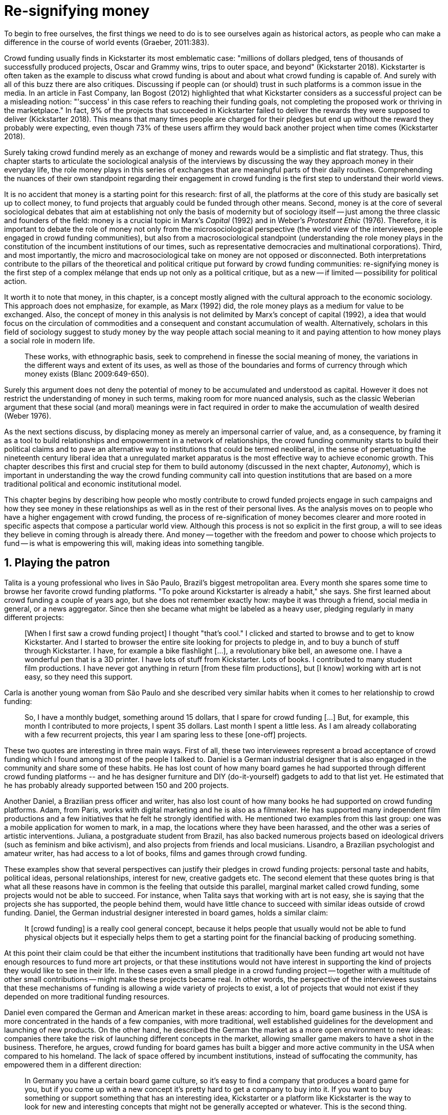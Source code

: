 [#4-re-signifying-money]
= Re-signifying money
:numbered:
:sectanchors:
:icons: font
:stylesheet: ../contrib/print.css

[.lead]
To begin to free ourselves, the first things we need to do is to see ourselves again as historical actors, as people who can make a difference in the course of world events (Graeber, 2011:383).

Crowd funding usually finds in Kickstarter its most emblematic case: "millions of dollars pledged, tens of thousands of successfully produced projects, Oscar and Grammy wins, trips to outer space, and beyond" (Kickstarter 2018). Kickstarter is often taken as the example to discuss what crowd funding is about and about what crowd funding is capable of. And surely with all of this buzz there are also critiques. Discussing if people can (or should) trust in such platforms is a common issue in the media. In an article in Fast Company, Ian Bogost (2012) highlighted that what Kickstarter considers as a successful project can be a misleading notion: "'success' in this case refers to reaching their funding goals, not completing the proposed work or thriving in the marketplace." In fact, 9% of the projects that succeeded in Kickstarter failed to deliver the rewards they were supposed to deliver (Kickstarter 2018). This means that many times people are charged for their pledges but end up without the reward they probably were expecting, even though 73% of these users affirm they would back another project when time comes (Kickstarter 2018).

Surely taking crowd fundind merely as an exchange of money and rewards would be a simplistic and flat strategy. Thus, this chapter starts to articulate the sociological analysis of the interviews by discussing the way they approach money in their everyday life, the role money plays in this series of exchanges that are meaningful parts of their daily routines. Comprehending the nuances of their own standpoint regarding their engagement in crowd funding is the first step to understand their world views.

It is no accident that money is a starting point for this research: first of all, the platforms at the core of this study are basically set up to collect money, to fund projects that arguably could be funded through other means. Second, money is at the core of several sociological debates that aim at establishing not only the basis of modernity but of sociology itself -- just among the three classic and founders of the field: money is a crucial topic in Marx's _Capital_ (1992) and in Weber's _Protestant Ethic_ (1976). Therefore, it is important to debate the role of money not only from the microsociological perspective (the world view of the interviewees, people engaged in crowd funding communities), but also from a macrosociological standpoint (understanding the role money plays in the constitution of the incumbent institutions of our times, such as representative democracies and multinational corporations). Third, and most importantly, the micro and macrosociological take on money are not opposed or disconnected. Both interpretations contribute to the pillars of the theoretical and political critique put forward by crowd funding communities: re-signifying money is the first step of a complex mélange that ends up not only as a political critique, but as a new -- if limited -- possibility for political action.

It worth it to note that money, in this chapter, is a concept mostly aligned with the cultural approach to the economic sociology. This approach does not emphasize, for example, as Marx (1992) did, the role money plays as a medium for value to be exchanged. Also, the concept of money in this analysis is not delimited by Marx's concept of capital (1992), a idea that would focus on the circulation of commodities and a consequent and constant accumulation of wealth. Alternatively, scholars in this field of sociology suggest to study money by the way people attach social meaning to it and paying attention to how money plays a social role in modern life.

[quote]
These works, with ethnographic basis, seek to comprehend in finesse the social meaning of money, the variations in the different ways and extent of its uses, as well as those of the boundaries and forms of currency through which money exists (Blanc 2009:649-650).

Surely this argument does not deny the potential of money to be accumulated and understood as capital. However it does not restrict the understanding of money in such terms, making room for more nuanced analysis, such as the classic Weberian argument that these social (and moral) meanings were in fact required in order to make the accumulation of wealth desired (Weber 1976).

As the next sections discuss, by displacing money as merely an impersonal carrier of value, and, as a consequence, by framing it as a tool to build relationships and empowerment in a network of relationships, the crowd funding community starts to build their political claims and to pave an alternative way to institutions that could be termed neoliberal, in the sense of perpetuating the nineteenth century liberal idea that a unregulated market apparatus is the most effective way to achieve economic growth. This chapter describes this first and crucial step for them to build autonomy (discussed in the next chapter, _Autonomy_), which is important in understanding the way the crowd funding community call into question institutions that are based on a more traditional political and economic institutional model.

This chapter begins by describing how people who mostly contribute to crowd funded projects engage in such campaigns and how they see money in these relationships as well as in the rest of their personal lives. As the analysis moves on to people who have a higher engagement with crowd funding, the process of re-signification of money becomes clearer and more rooted in specific aspects that compose a particular world view. Although this process is not so explicit in the first group, a will to see ideas they believe in coming through is already there. And money -- together with the freedom and power to choose which projects to fund -- is what is empowering this will, making ideas into something tangible.

== Playing the patron

Talita is a young professional who lives in São Paulo, Brazil's biggest metropolitan area. Every month she spares some time to browse her favorite crowd funding platforms. "To poke around Kickstarter is already a habit," she says. She first learned about crowd funding a couple of years ago, but she does not remember exactly how: maybe it was through a friend, social media in general, or a news aggregator. Since then she became what might be labeled as a heavy user, pledging regularly in many different projects:

[quote]
[When I first saw a crowd funding project] I thought "that's cool." I clicked and started to browse and to get to know Kickstarter. And I started to browser the entire site looking for projects to pledge in, and to buy a bunch of stuff through Kickstarter. I have, for example a bike flashlight [...], a revolutionary bike bell, an awesome one. I have a wonderful pen that is a 3D printer. I have lots of stuff from Kickstarter. Lots of books. I contributed to many student film productions. I have never got anything in return [from these film productions], but [I know] working with art is not easy, so they need this support.

Carla is another young woman from São Paulo and she described very similar habits when it comes to her relationship to crowd funding:

[quote]
So, I have a monthly budget, something around 15 dollars, that I spare for crowd funding […] But, for example, this month I contributed to more projects, I spent 35 dollars. Last month I spent a little less. As I am already collaborating with a few recurrent projects, this year I am sparing less to these [one-off] projects.

These two quotes are interesting in three main ways. First of all, these two interviewees represent a broad acceptance of crowd funding which I found among most of the people I talked to. Daniel is a German industrial designer that is also engaged in the community and share some of these habits. He has lost count of how many board games he had supported through different crowd funding platforms -- and he has designer furniture and DIY (do-it-yourself) gadgets to add to that list yet. He estimated that he has probably already supported between 150 and 200 projects.

Another Daniel, a Brazilian press officer and writer, has also lost count of how many books he had supported on crowd funding platforms. Adam, from Paris, works with digital marketing and he is also as a filmmaker. He has supported many independent film productions and a few initiatives that he felt he strongly identified with. He mentioned two examples from this last group: one was a mobile application for women to mark, in a map, the locations where they have been harassed, and the other was a series of artistic interventions. Juliana, a postgraduate student from Brazil, has also backed numerous projects based on ideological drivers (such as feminism and bike activism), and also projects from friends and local musicians. Lisandro, a Brazilian psychologist and amateur writer, has had access to a lot of books, films and games through crowd funding.

These examples show that several perspectives can justify their pledges in crowd funding projects: personal taste and habits, political ideas, personal relationships, interest for new, creative gadgets etc. The second element that these quotes bring is that what all these reasons have in common is the feeling that outside this parallel, marginal market called crowd funding, some projects would not be able to succeed. For instance, when Talita says that working with art is not easy, she is saying that the projects she has supported, the people behind them, would have little chance to succeed with similar ideas outside of crowd funding. Daniel, the German industrial designer interested in board games, holds a similar claim:

[quote]
It [crowd funding] is a really cool general concept, because it helps people that usually would not be able to fund physical objects but it especially helps them to get a starting point for the financial backing of producing something.

At this point their claim could be that either the incumbent institutions that traditionally have been funding art would not have enough resources to fund more art projects, or that these institutions would not have interest in supporting the kind of projects they would like to see in their life. In these cases even a small pledge in a crowd funding project -- together with a multitude of other small contributions -- might make these projects became real. In other words, the perspective of the interviewees sustains that these mechanisms of funding is allowing a wide variety of projects to exist, a lot of projects that would not exist if they depended on more traditional funding resources.

Daniel even compared the German and American market in these areas: according to him, board game business in the USA is more concentrated in the hands of a few companies, with more traditional, well established guidelines for the development and launching of new products. On the other hand, he described the German the market as a more open environment to new ideas: companies there take the risk of launching different concepts in the market, allowing smaller game makers to have a shot in the business. Therefore, he argues, crowd funding for board games has built a bigger and more active community in the USA when compared to his homeland. The lack of space offered by incumbent institutions, instead of suffocating the community, has empowered them in a different direction:

[quote]
In Germany you have a certain board game culture, so it's easy to find a company that produces a board game for you, but if you come up with a new concept it's pretty hard to get a company to buy into it. If you want to buy something or support something that has an interesting idea, Kickstarter or a platform like Kickstarter is the way to look for new and interesting concepts that might not be generally accepted or whatever. This is the second thing.

And he added, after comparing the situation in Germany to what he knows about other markets from the games community:

[quote]
There is not that big a need for the gaming community to go via crowd funding [in Germany], because they have the established [market] already being willing to fund them. It's not that necessary. There still is a community and there are a lot of, as I said, online communities, virtual things, but also meetups and things where you can present and talk about your games, and you have a lot of games conferences here, big ones. That's not really a problem. I just think that Kickstarter, or Indiegogo, or these kinds of things really help people when there's not yet an established way of publishing your work or distributing your work when it comes to design projects, when it comes to engineering projects, because the upfront investment is usually too much for a single person to leverage or to be able to handle, and many companies are a little reluctant to get into that. For games especially I think it's not that important in Germany as it is in other countries, but for other things like, as I said, design projects and stuff like that, it's still a very valid way of getting your new idea off the ground.footnote:[To be clear, Daniel does not seem to dislike the American or the German community. He is active in both, participating in online and in-person board game groups. In this part of the interview he was just describing that he sees a difference in the way the communities are organizing themselves and responding to externalities. He seemed enthusiastic about the way Americans could find a way outside the established market, but, at the same time, satisfied to see that Germans have the possibility to launch their own games through the local companies.]

The reflections held by Daniel illustrate a two-fold argument that will be explored in next chapter, _Autonomy_: on the one hand a calling into question the efficiency of the decision making processes inside incumbent institutions, and on the other hand, how money is used in this point to bypass problems of these incumbent institutions. At this point it is important to highlight how money is used in the bypassing step. Based on my informants, when they perceive that well established companies are not empowering "everybody," ordinary people can choose to support any project, idea, person they would like to support via crowd funding. If companies and government are not interested in ideas that ordinary people find interesting, these ideas can be funded through crowd funding. If minorities cannot find a voice, whether it is in the public space or in the supermarket, crowd funding can be their amplifiers. To be clear, politically speaking, this last example is achieved through more explicitly political projects, such as the ones mentioned by Adam. Juliana also takes up this discourse:

[quote]
I think that these kind of projects […] enables a lot of debates that are hindered in our everyday life, especially when it comes to respect and empowerment. I have supported many activist projects. […] In São Paulo, sometimes, it looks like that being an activist is considered a kind of crime by a lot of people. Take cycling, for example, or even veganism. I am a vegetarian and I am in touch with people from this area. I ask myself how to fund raise in these scenarios, when for the mostly reactionary population it [our cause] sounds like an insult. Thus, this thing of promoting and putting forward activist actions is an important driver for me -- I have helped several projects in these areas.

Commercially speaking, similar possibilities are made tangible via crowd funding. Beyond Daniel's example regarding the American and German board game market there are other relevant issues: some products, maybe those believed not to have a relevant market, are basically ignored by incumbent corporations. That is why Talita loves some bike gadgets she has found through crowd funding, for example: none of the established bike equipment brands have succeeded in meeting her needs, but some maker did. The same is valid for the DIY projects Daniel has backed, or even in the case of art funded via these platforms. The interviewees strongly believe that ideas left aside by a risk-averse business logic can become successful in crowd funding. Daniel, the one involved in the board game communities, even considers that while big corporations invest a lot in research nowadays (trying to foresee the probable success or failure of products during the research and development stage), crowd funding itself is a kind of market research; ideas are thrown there and the response is clear: some succeed and some fail. Furthermore, he argued, crowd funding can be a cheap alternative to market research, accessible for ordinary people or even small companies without resources for this kind of investment.

Wei is a Chinese postgraduate student who has acquired an electronic gadget, a solar powered wireless headphone, through crowd funding. In a similar vein as Daniel, he is a little disappointed with these platforms. He understands the basic idea behind them, and he was assertive in supporting innovative projects through crowd funding -- it is a promising mechanism to allow new ideas to emerge as products, he claimed. But he calls into question the role expected from some companies that are using this system merely as a cheap alternative to market research. He explicitly mentioned that some projects on Kickstarter are basically used to call attention to the project. For him most platforms are slowly changing into a window shop for investors (and not as a means to make projects viable outside the corporation and traditional politics mentality). Similar critiques are also held from time to time by the media, for example in this _The Atlantic_ article:

[quote]
GasWatch is a real company […] with a history of manufacturing and distributing products in the propane tank metrics space. They seem less likely to flake, but it does make you wonder why they'd trouble themselves to run a crowd funding campaign in the first place, and for as little as $25,000. In short, because crowd funding is a kind of marketing more than a kind of investing or pre-ordering. A place to dream about a future rather than to live in it (Bogost 2015).

To summarize, the first point in this section highlighted the bold acceptance crowd funding platforms had among a certain group. The second point suggested that the fact that crowd funding builds possibilities outside of the realm of traditional politics and the market is important to understand this acceptance. Following this stream, the third and last point in this section sustains that the interviewees do not see themselves as merely employing their own money to buy things that are not available in the supermarket and shopping malls. They do not see themselves as merely donating for certain political causes either. Money is used as a political tool to empower initiatives marginalized by incumbent institutions, enabling a voice to the person deciding where to put her or his money, a choice in a world perceived as limited by options offered by well-established political groups and corporations.

For instance, Daniel mentioned the Karma Chakhs project in Germany. The urban and casual fashion wear had already set the stage for the success of Converse footwear, but later the media and some activist groups started to accuse the company of employing highly unacceptable means in the production of the shoes. After a major merging in the corporate sphere, the production chain became the target of reports denouncing the use of child labor, non-sustainable raw materials, and high degrees of exploitation. Instead of abandoning the aesthetic of specific shoes (by then already a trade mark), a group started a fair-trade alternative, via crowd funding. As the project campaign reads:

[quote]
A hundred years ago, US Basketballer Chuck Tailor designed those lovely sneakers for Converse and the All Stars-Team. Those so-called Chucks turned into an epitome for timelessness, simplicity and rebellion. The problem about them: Ever since Nike bought the brand Converse nine years ago, they are being produced under unfair conditions in China, India and Malaysia. The poor seamstresses are being yelled at and badly paid. Whoever buys todays Chucks, buys bad karma. I don't want Nike to decide how those shoes are being produced. Chucks belong to their fans and that is why I want to produce my own: Fair trade, with good karma (Le-Mentzel, 2012).

The project asked for more than 20 thousand dollars and raised more than 150% of this target. A year later they were back for a second round using the same crowd funding platform; this time they were asking for roughly 40 thousand dollars, raising more than 200% of this target as stated in the second project campaign page (Hoffmann & Feddersen 2013). According to Daniel, this is not only a matter of offering an alternative in a market where the rules are set by big corporations. For him this is a social expression worthy of attention, it is a concrete sign that young Germans want to have a voice over the decision-making, a signal that if they care about what happens in the middle of the supply chain, they will find a way to put that idea forward. Yet Daniel added that if the same generation can have this degree of influence over (or, at least, this power to call into question) big corporations, they will also find alternatives to organize work and production. Namely, Daniel considered that several initiatives backed via crowd funding highlight and empower a new way of making business, a way that values projects made in someone's spare time, projects driven by dreams, by passion.

Maybe Daniel's take on that topic might sound utopian, but it is undeniable that the way people are actually engaging in crowd funding and also the way these people see themselves, highly corroborates Daniel's statement. As Lisandro argues "somehow you are playing the patron, you are allowing things to happen, things that nobody knew, nobody wanted, or nobody imagined would happen." His choice for this specific term, patron, is meaningful. First of all, the patronage system historically has been present in aristocratic societies, such as feudal Europe or Japan, in which the wealthier could commission artists in a very subjective, strategic and personal way; it was the kings, emperors, nobles and popes who used to support art for centuries. They were in an important position that allowed them not only to rule kingdoms and religions, but to decide what kind of art and artists would survive. And that is exactly the sense Lisandro is recalling when he describes crowd funding nowadays: supporting a project is not a gesture bounded to the freedom to consume, or to the freedom to support a political idea. Supporting a crowd funded project is to exercise the power to decide which ideas will become real world projects, which artists, makers or business person will succeed -- just as patrons.

This is not to imply that crowd funding power is as big as the power of corporations or political parties. In spite of this power struggle, this view consolidates crowd funding as a marginal and alternative power. In Carla's words, "we create, [we] hack this crazy system we live in; the more [crowd funding] initiatives the better." And, as wealth was important for the patronage system, money (even relative smaller sums of money) is important in crowd funding. Yet even if people engaged in crowd funding are usually well-off, this importance transcends the view of money as a richness to be accumulated: at least sociologically money is relevant as a tool to foster a marginal and alternative decision-making process, a movement in clear dissonance with the way incumbent institutions have been exercising their powers.

Patreon is the pioneer in the recurring crowd funding platforms. Their "about" page has a single line text: "we want to help every creator in the world achieve sustainable income." Going beyond the platform name, this statement indicates that they see themselves as a tool to gather a bunch of small contributors to build a body that would act as a patron. Below this line there is a list with the title "meet our team" introducing the visitor to a dozen people. They are presented through a profile picture, a job title and a one-line description. One of the members of this gallery is Muppet, a "fugly" and shaggy-haired brown dog. His job title is "director of growth" (Patreon 2016). Surely this could be seen merely as a startup joke, but the choice for the pet's job title also points to the proper role money should play in this community -- or, to be more precise, about the role money should not play: money is not about growth, accumulation or a first priority measure for success. In fact, Sam, an expert I interviewed, discussed precisely this critique:

[quote]
That [this disavowal of growth] is new in the last 15 years. It just takes more for you to even be able to live this decent life in modern society. That cuts into profits because you have to pay your workers more and you have to pay for the resources you use or inclusion or whatever. Whatever was internalized into the market. That's a contradiction because capitalism requires endless growth, but then as the market expands to include more things, that free nature, the cheap labor and the cheap resources and why not, the cheap food, the cheap energy, then, as those things become more expensive, it squeezes profits.

Sam also reinforced the role digital platforms, together with the discourse of a sharing economy at play in this contradiction of growth in capitalism:

[quote]
The idea is that we share more to consume less overall I suppose. I got interested in it that way, but had a problem with super corporate version of the sharing economy. Really what gets written about is the sharing economy by your mainstream journalism and what not, is such a conglomeration of different things, some of which really represent real sharing and some of which don't. I guess I wanted to write about this concept of the real sharing economy where you're not just providing access instead of ownership. Access to corporate-owned consumer goods that you share, but where actually the benefits of a project are shared evenly and the decision making power is shared as well.

In this scenario money is a means to make decisions about a great variety of projects, to have a voice and to back projects that probably would not be funded otherwise. Money grants social voice and freedom of choice not because of one's disproportional wealth (as it was within the patronage system), but because crowd funding allows a bigger part of society to have this voice and this choice. In other words, if this used to be restricted to an aristocracy (whether it is within traditional patronage, or, as in the contemporary model, corporations and political parties), crowd funding is making it accessible to a bigger portion of society: the technological part of the mechanism does the magic of gathering a multitude of small contributions and, together, they are powerful enough to back a multitude of projects. Surely this claim does not state that this is a possibility fully accessible to everyone. The interviewees' backgrounds suggest that being well-off is a kind of requirement in most situations, that is to say, one has to have her or his own needs covered to be able to spare some money for crowd funding platforms. Furthermore, one cannot ignore that another type of "capital" is important in order to engage in crowd funding: a minimum level of digital literacy, including but not limited to access to the internet, trust in online systems, familiarity with social media etc. If crowd funding is a social and political milestone, it is still limited to a given social group. Even though for this strata, crowd funding is assumed to be more than an alternative market. It is seen as a space that better welcomes diversity, political minorities, a logic that diverges from the profit-driven business class and world views; a logic that arguably is dislocated in most areas of modern life.

This seems to be more than the emergence of new businesses that have not emerged yet. It can be described as a movement that calls into question the role of money as a rule to measure anything in people's everyday lives. In his recent anthropological analysis of money, Graeber argued:

[quote]
Any number of names have been coined to describe the new dispensation, from the "democratization of finance" to the "financialization of everyday life." Outside the United states, it came to be known as "neoliberalism." As an ideology, it meant that not just the market, but capitalism […] became the organizing principle of almost everything. We were all to think of ourselves as tiny corporations, organized around the same relationship of investor and executive: between the cold, calculating math of the banker, and the warrior who, indebted, has abandoned any sense of personal honor and turned himself into a kind of disgraced machine (2011:376-7).

The way these users of crowd funding are employing money seems to go beyond this financial logic. It does not deny that money is an important criterion in modern society. The fact that the power to play the patron through crowd funding depends on having spare money at the end of the month shows that money is still an important "organizing principle of almost everything," or, at least, an economic barrier to enter crowd funding -- what might be, as this thesis claims, an economic barrier to engage in political action. But at the same time the motivation to spend something that otherwise would have been saved shows a will to put some ideas and projects forward -- and this can be understood as a political action in the sense that it is more a public expression than an act of consuming or investing.footnote:[As we will see later, for Arendt (1998) this difference is crucial because it puts these choices out of the sphere of labor, and shifts it to the two other possibilities: work and/or action.] In other words, it is clear that money is important for crowd funding due to its universal value, but beyond that, it is also important to note that money is a means to make political claims against the concentration of decision power, a contradictory manner to raise the voice against the way our society is organized.

If it does not question capitalism itself, it is questioning the logic capitalism has been putting forward during the last decades: the neoliberal project Davies (2014:156) describes as the "disenchantment of politics by economics," that is to say, the expansion of economic rationality, valuation and authority as a sovereign logic within the state. Even taking into account apparently disinterested employments of funds, such as charity or social entrepreneurship, they can still fit in this neoliberal agenda (McGoey 2015). Both sides of this dichotomy in which it is only possible to think about money as charity or as financial capital hold the idea of money as something that does not build any kind of social tie, of money as a mere tool for impersonal exchange (as Smith and most economic scholars defend, according to Graeber 2011). And this false dichotomy is precisely what the crowd funding community seems to challenge by using money to create political claims. Following Graeber, it is possible to say that maybe crowd funding communities attempt to escape this dichotomy using money to represent another kind of social relationship: a relation of support that is not charity (the supporter usually expects something in return, that is to say, to see the project happen, or to get some perks), but is not a financial investment either (it does not fall into the trap of seeing money as a way to make more money). The following section goes further by looking at the ways through which people more engaged in crowd funding (project creators and platform founders and staff) extend this critique even further.

== Money ought to circulate

If the users of crowd funding platforms described above could be described as an industrial designer, a journalist, a psychologist or a press officer, for example, it would be impossible to easily classify some interviewees who have delved even deeper into these communities. Many of them see crowd funding as a way (among many others) to make a living. Many of them do not hold a traditional job, and arguably they cannot be described with a single job title (or even with a couple of job titles). In spite of that they participate in many different initiatives, demonstrating they can handle a diverse set of skills. They can profit, for example, from dancing and teaching tango, from composing and recording authorial songs, from coding software or from specialized consultancy in the sharing economy -- to refer to another interviewee named Daniel, who has founded two different crowd funding platforms in Brazil. With this variety of activities comes the lack of a traditional job title, and together with the lack of a job tile there is a question that is repeated over and over to them: how do you make a living?

Pedro is a Brazilian in his late twenties. He mixes entrepreneurial and tech skills, together with a deep interest in politics, to put forward a diverse set of projects: from local and free educational initiatives related to technology, to publishing illustrated books about politics for kids, including running a hackspace and many projects funded with government support, donations, his own savings and crowd funding as well. When I raised the question about how he makes a living, he seemed pretty tired of addressing this topic, and then he was very straightforward with me:

[quote]
Well, this is one of the first thing people ask, always, everywhere. And I think that for this person to raise this question, she or he either made the wrong question or has not understood a word I have said. […] People are like "ok, but how do you make a living?" I just told them about a lot of awesome stuff, awesome projects and the first doubt is where does the money come from? The money comes. I can tell you exactly where the money came from in every project I do. But that is not the answer people are looking for. They ask me how do I make money because they want to find a way for them to make money. Thus, I say I make money just like anybody else: working. I work, people pay me. They reward me for my services. […] And what do I do? Software development, consultancy, I have done publishing, video, events…

This quote is representative of a lifestyle that was found widely amongst these interviewees: I have heard several times, from different people that they prefer to count on several (ordinary) geese than to count on a (single) goose that lays golden eggs. Furthermore, Pedro's answer is strategic in the sense of calling attention to what really matter to him: the awesome projects, in his own words. By saying that there is nothing special in the way he makes a living, he is turning the spotlight back onto what he wants to emphasize. This faith in the projects and in this lifestyle is at the core of his assumption that there will always be money for interesting projects. The focus is on his actions, not on the money to sustain the actions themselves, neither on the way Pedro himself is making a living.

Emily is a British woman who was part of a team that launched a crowd funding platform in London in 2011. They were pioneers in the UK. Like Pedro, she also discussed this primary focus on projects, not on money, as a relevant topic when it comes to the motivation to get involved in crowd funding:

[quote]
I don't think there are many people who set out because they are like "I want to make millions of pounds." They kind of set out because they are like "I think this is a really interesting business model." It shifts things so that some of the most effective Kickstarter projects are the ones that effectively get user information, get to connect with users. You get to iterate and change your project much faster […] and you get advanced orders, so the risk is lower. It feels like a much more connected relationship that those projects typically have with the people who will be using [the outcome of that] project.

The first thing to highlight in this quote is that it does not negate the importance of money: "you get advanced orders, so the risk is lower." Even though money does not seem to play a protagonist role, the connection to the users seems way more relevant. Therefore, a business model that empowers this relationship between creators and users sounds more attractive than a more traditional market exchange. Yet Emily believes that even though people who are interested in making a lot of money, as fast as possible, exist in crowd funding communities, this is not what pushed her to get involved. Taking into account her own experience while setting up the platform in the UK, the team had two good, well-established references from the USA: Indiegogo and Kickstarter. She pondered about the position these platforms have assumed so far:

[quote]
We interviewed with Kickstarter, Indiegogo, a bunch of different platforms just saying "look, we are doing this over here in the UK." We were even open. If any of those platforms wanted to launch under similar principles in the UK, we would be really happy to point the audience that we had at them […] Kickstarter is financially driven. I think that is their main priority. I think it is something that is around, things like the environment […] It wasn't a good fit and they just had no desire to really be open. Indiegogo was more open. They have [shared] a lot of their data and learnings […] I think that Indiegogo was fantastic, they had a bunch of information talking about typical statistics.

It is clear in Emily's description that not every crowd funding community shares the same principles, especially when it comes to money: some might be more profit-driven, others more community-driven, others yet more charity-driven and so on. Hence it is relevant to understand how these heavy users and people dedicated to crowd funding users forge their take on money. A starting point for this debate might be their personal background. On the one hand, the kinds of choices and judgements many of my interviewees have been making seem to have been built throughout their life trajectory in spite of their family values. It was common to find people who, at a certain point of life changed their career path, changed city, job, professional activity and the way in which they make money. On the other hand, even if this movement configures a kind of rupture, they were able to weave a safety net in advance.

Anna moved from a different state to São Paulo for her high school, and a couple of years later her sister followed her. She was enrolled in one of the most traditional schools in São Paulo city, one that holds a great reputation when it comes to quality in education. She told me that "until the senior year it would be weird to even entertain the idea of not going to a not so traditional university" -- referring to the ambitions her family had for her. Fast forward a couple of years and she was graduating from one of the best law schools in the country. Next, she worked in great law firms before she quit to start a crowd funding platform focused on learning. Her sister followed a similar path, including a Master's degree in the UK, to later join Anna as the co-founder at Cinese, their platform. Their life story so far illustrates the kind of rupture explored in this section.

Arguably most of my interviewees have a great educational and professional background. Many went to the best schools in their countries and abroad. Rodrigo, for example, born in Wales, is a CPO at an American crowd funding platform. He holds a BA from the University of Oxford, a MS from MIT (Massachusetts Institute of Technology), and recently he started a PhD at Stanford University. Among the Brazilians, many hold graduate or postgraduate degrees from traditional schools in journalism (Cásper Líbero Foundation); law (Pontifical Catholic University of São Paulo); business (Getúlio Vargas Foundation) and communication (School of Higher Education in Advertising and Marketing), for example. As in the example of Anna and her sister, instead of sticking to a more traditional career path -- something like applying for an internship in a multinational company, finding a job just after graduating, and celebrating a promotion to a management position before they are 30 years old -- they change. Despite their outstanding professional profiles, and despite their family values that have been supporting them through their formal education, they decided to pursue different trajectories.

Surely this cannot be generalized. Among the interviewees, I have met some people that, in spite of coming from families that would support their formal education, have dropped out from college or have never started one. Still they were very successful in their professional life so far.

Felipe, who funded his Master's degree in the UK through a crowd funded project, discussed this rupture, taking into account his own family values, but at the same time justifying why he was able to do something different from that traditional career path:

[quote]
We have been told about the best professions, we have been raised with this idea. A good profession is one with a good salary, because at the end of the day that is how we make a living, isn't it? Our parent's generation went through very difficult times, the country's economy wasn't in good health. Thus, it was a kind of _everyone for themselves_; and that is embedded with them, one has to get a job in order to provide some financial stability to one's family. Now I think we are in a different time, a time in which we can be more flexible.

Hence it is important to consider that when it comes to these interviewees, that is to say, to the ones more engaged in crowd funding, what matters is not only to understand their choice for crowd funding, but a more overarching set of values that pushed them to follow a non-traditional career path. In other words, even if they value money, they do not seem to value the more traditional way which is, arguably, a way which focuses on a sort of financial stability. For instance, if Pedro held that he makes money just like anybody else (by being paid for employing his skills) one might suggest that there is no difference between the exchange going on there and the one in the more traditional labor market: someone performs a service and is rewarded for it. However, for most of my interviewees there are subtle differences, not in the exchange, but in its meaning.

Pedro particularly does not seem to like describing things this way -- after all he clearly stated that he makes money just like anybody else. Yet his view on money varies depending on the context. At a certain point of the interview, when the topic was making a living, he sustained that "while one has money, money is not a problem; money only becomes a problem when one is short on money." His strategy was the same as described before: stop thinking about money and run your project, embrace the hands-on mode and if the project is interesting enough, the money will come. However, when discussing how he handled money in his own projects, he made a slightly different statement:

[quote]
I think this hands-on imperative is always there. And money is not a problem, there is money, we can find how to sort that out. But having money doesn't mean a better situation. Usually when we make some money this becomes a problem: "wow, now we have money, let's do it!" […] I don't want people focusing on the money. I want people to get involved because they decide to put their energy on it. When people run out of energy, if there is nobody else out there to get things done, the project can be called off, it's not essential to human existence anymore.

There is still a will to reduce the importance of money, and, by doing so, reinforcing the prominent role attributed to motivation, to personal values and interests. But this time even having money can be a problem. His issue reflects the classical Simmelian dark side of money: money dehumanizes social action, bringing corruption to the table (Simmel 1978) -- Pedro has to know people who work with him are doing that due to shared ideals, not because they see an opportunity to make some extra cash. This derision of money, together with the belief that there will always be money, might erroneously suggest that Pedro is rich, which is not true. He is not claiming that there is an abundance of money whenever he needs it. However, he believes that if his skills and ideas are relevant to others, there will be money -- and this is what really matters for him. In fact, he makes money from public or private open calls and biddings, traditional contracts with the public sector, contracts with NGOs, informal economy and barter, among many other possible sources (crowd funding included). Therefore, money is an important part of the projects and of lifestyle; the challenge here is to re-signify it not as a wealthy to be desired and accumulated, but merely as a fuel needed to put ideas forward (as well as to survive, pay the bills and so on).

When I interviewed Anna, she was in the middle of a reflection regarding this same issue. She and the other Cinese founders have been running the platform for a couple of years but at that time the great question was how to keep it financially sustainable; and from this debate the meaning they attach to money emerged in bold terms:

[quote]
We are in a kind of desperate phase. We think Cinese is already successful, it works. It's a great network, we have a lot of work to do, we generated a lot of things, but this is not bringing money in. So, we got that there's something wrong going on. We are doing something wrong. And in this phase, we are trying to find out what is wrong; how could we change this percentage based remuneration, something that is super rooted in the idea of scarcity. It makes it more expensive for those who use the platform, so it's not what we want.

In their platform users post any kind of meeting focused on sharing knowledge, skills and techniques; in sum, any kind of educational experience. People pay to register to some of these activities and then the platform keeps a small percentage of these values if the activity is confirmed (that is to say, in case it reaches the minimum number of participants; otherwise all the money returns to the users). Later, when I was talking to Giovana, a staff member at a crowd funding platform, she added: "being financially sustainable is not the only thing we want anymore, it is also a matter of people saying 'there is a value in what you do.'" On the one hand, these two statements by Anna and Giovana might be challenging Pedro's belief that there will always be money for interesting projects. On the other hand, they are basically claiming the money because they do believe in their own initiatives: their judgements consider that the platform is going well, and even if they depend on their savings to cover all of their living costs, they avoid pushing the percentage model further (which, at the end of the day would grant them more money) because it is not coherent with their principles.

Underlying their reluctance regarding the current business model there is also a critique of decisions based on the idea of scarcity. They need more money to keep the project online, but they are very judicious when it comes to the means to achieve that -- that is to say, different means would represent different ways to see money:

[quote]
When we had not perceived yet that we were not a startup, nothing not even close to that, we used to receive some proposals from venture capital. But then we understood that we did not want a traditional path, a traditional company. We were inside a different group, trying to reinvent what a company is about. A way in which the end is not about profit, not even close to that. What is this model? We do not know yet, we are still building it. But we think that if we take that [venture capital] route we will end up in the traditional model of income, and that is not what we want. We are not willing to give in on that point.

For Anna and the other Cinese co-founders, the core principles of the project should be enough to determine if the platform is successful. Yet in technical terms they believe that having more activities online does not represent a proportional increase in their costs to keep the platform running, so the percentage model adopted becomes problematic: while the actual percentage is not covering the bills, raising it would mean jeopardizing the main objective of the platform -- it would make it more expensive to organize learning activities through their platform. They were still trying to find a way out when I interviewed her.

In these settings it is worth stating that savings are an important (and probably a restrictive) part of their lifestyle.footnote:[Counting on savings among young people was much more common in Brazil than in the US or the UK. A hypothesis (not explored here, but popular in the media; see Pramuk 2015 for example) is that the expensive tuition fees in the US and UK could limit the possibility of young people taking risks: as soon as they graduate, they have to start working to pay their education loans. In Brazil most of the top universities are public and free, and even the private ones have mostly affordable tuition fees and funding options that alleviate the restrictive aspects of it.] Many of them had the chance to prepare themselves financially before assuming certain kinds of risk. As most of my interviewees have a great educational and professional background, they also have opportunities to join high ranked corporations, jobs, and projects -- that is to say, despite eventual savings, their own profiles and their own assets represent their own safety net.

In that sense, savings and highly competitive profiles in the job market mean that they are not (too) afraid of failing. It does not mean that they are 100% confident in their capabilities, but they are confident that if everything goes wrong, they can easily find a job, freelance or get back to their old careers and so on. Evidently none of them want that; in fact, just a few of them entertained this possibility in the interview as something really tangible or conceivable. But it is difficult to deny that they have a great combination of outstanding CVs, uncommon life experiences, a rare mix of skills, and the valuable entrepreneurship reputation that can help them to be offered a post relatively quickly in the market. Furthermore, usually due to their successful professional background prior to crowd funding, they have savings. All in all, they have a solid set of assets that could grant them a quick way out at any time -- even if that possibility sounds like a nightmare to their aspirations.

This arguably solid safety net has influence over the way they embrace the possibility of making a living out of crowd funding, whether it is as a project creator or by getting involved in the platforms themselves. They consider that it is a utopia to actually live without money, so they have to make money somehow. However, they value the subjective meanings of money, as well the subjective means inherent to the different ways they could make money for themselves. From this standpoint, and backed by their own safety net, making money is put in the background but not really dismissed. Maria is a Romanian woman who, as Felipe did, partially covered her Master's degree in the UK through a crowd funding project. She is a journalist and photographer, mostly freelancing since she graduated. She described her relationship with money:

[quote]
I had a lot of thoughts around money and pricing lately, about asking for money and how do you price yourself. You know how much is an hour of your life worth, but also it is skills sharing, you know? How much is an hour of my life equal to someone else's who is giving me another service? How am I going to make a living as a freelance if I feel bad for asking for money? And I always looked at money as this kind of bad thing that I don't really want to deal with. I never wanted to be rich or have three cars and four holiday houses or anything like that. So, I haven't placed value on money in my life and I realize that it is partly because of my attitude towards money. And I really think I'm really bored with it [money], I'm over the attitude of feeling guilty for pricing and feeling like I'm somehow using people. If I would ask for [money] I would end up just working for free because I didn't want to price myself. Now I see it exactly like this: I wouldn't use out of personal preference but because it's still a very heavy way of exchanging and relating. I will then use it as a resource that comes and goes. It's not something that I want to hoard, but it's something that can enable me to put in practice things that are meaningful to me; and I think that is a positive, yeah, yeah. So, I'm working hard at reminding myself of that as well.

If money is not something to be accumulated, not something to be taken as a rule to measure a person's wealth or value, Maria's quote configures it as something that should flow. A highly competitive take on money, as it was a scarce asset, would compromise these interviewees' endeavors: they would never be sure if people are engaging with their projects due to ideals or due to economic interests, they would feel sabotaged in their attempt to disrupt the traditional career path, and most importantly they would doubt the effectiveness of their own projects. Cinese is out there to create and nurture a network focused on learning, not to make their founders billionaires, Anna argued. However, it is another Felipe, from Brazil, that better illustrates this point. He is one of the founders of Softa, the software house in which Catarse was created. This initiative was the first crowd funding platform of the country and the first crowd funding platform in the world to be made open-source. Catarse is still the biggest crowd funding platform in Brazil. Felipe highlights the role Catarse has been playing:

[quote]
Catarse is not a billion-dollar company. It does not generate billions. But for sure it helped to change the national scenario. To be clear, Catarse helped to change the whole creativity scenario in Brazil. Music, drama, comic books, documentaries, you name it. When you have a direct connection with your fan base, even if someone with money stops investing in you, you still can raise hundred thousand dollars easily if people treasure what you have done.

At this point of the interview I was intentionally comparing Catarse to the multibillion dollar Kickstarter. Felipe felt very comfortable with the money and experience Catarse granted him (he is not directly involved in the platform anymore). I could notice that becoming a billionaire or not seemed far away from his aspirations. It would not make sense to label him as a radical trying to dismiss money at all -- on the contrary: he reinforced how people involved in Softa were able to profit from Catarse and from other successful projects. Eventually Softa became another company that adopted the motto "power to the crowd," meaning that they started to run only projects that they believed to subscribe to this ideal. But when Felipe was pondering on the life paths of founders who have left the company he did it not mentioning money; instead he referred to personal aspirations and values:

[quote]
Those people mastered the technical side of Catarse. They left Brazil following a brilliant insight, "dude, I want my family to be safe." And then with jobs abroad paying tons of dollars it got easy to read and show the history of civilization to your 10 years old son, and to travel with him around the old continent while discussing the history behind each place with him. Isn't it? Those are things that even with a 20 thousand dollar, or 25 thousand dollars wages in Brazil no one can do that. It's difficult. So, there are a lot of questions to take into account.footnote:[Those wages are considered high in most Brazilian cities according to Felipe. In the country the minimum wage is less than 3 thousand dollars per year.]

Hence the idea is that money is an important means to put ideas forward, to support projects they believe in, to sustain communities and creations and also to enable them to adopt a lifestyle that diverges from the corporative career path these people would have been believed to follow. Any of these possibilities corroborate money's inherent value as well as the possibility to exchange it worldwide. At the same time, however, none of these possibilities seems to lead to a moral that prizes the accumulation of money. In sociology many have argued that money is not a thing by itself (Dodd 2014) and that money ultimately represents social relations of debt, marking a never ending, back and forth series of _I own you_ in close communities of trust (Graeber 2011). Crowd funding seems to embrace this social understanding of money, but in a pragmatic way that does not dismiss the utilitarian employment of money -- and that is what they need in order to make projects tangible, in order to do a history study trip with one's own children, in order to sustain the rupture discussed in this section. Or, to put it in other words, even if money is a kind of entity detached from any moral assumption, its accumulation is not necessarily valued.

Later on, still comparing the revenues and objectives of Catarse and Kickstarter, Felipe added that the American start up opted for a tech shop approach, building a strong network supporting the tech and makers scene. He also added that being in the USA is also a competitive advantage -- it is the first option for global creators, gathering not only pledges from Americans but from people based all around the world. And Kickstarter became quite successful considering these objectives, he added. One of the founders of Catarse also mentioned that Catarse embraced a community building strategy, an option to be closer to project creators:

[quote]
Nowadays our success rate is 56%. For example, this is better than Kickstarter's rate. We are more and more working closer to the projects and thinking that every project has to have conditions to reach their target […] When a project is successful, the creator wins and, also, we win.

According to him and to Felipe, being or not being a billionaire does not work as a measure to Catarse's success -- just as Anna and the other Cinese co-founders asserted. At the end of the day what really matters is that Catarse "changed the whole creativity scenario in Brazil" -- and, for that, they needed money to be circulating through their platform. Catarse's open source culture pushed them to open their balance to the public. In the year of 2013 almost 1.5 million dollars were made in pledges in successful projects in the platform. From that total 87% went direct to project creators, 4% was used to pay the payment gateway and almost 2% to taxes. Only 7% of the money is used to keep the platform online, to pay for infrastructure, and for staff. In opposition to Anna, Catarse believes that giving their dimension, the percentage scheme is working for them. They can operate at a low percentage rate, they feel they are empowering project creators, and they strongly believe their business model is promoting change in the Brazilian cultural scene. This quantitative account that I have referenced here is only employed by them to support the idea that they are mostly a platform that facilitates the circulation of money, or, in other words, this account is only used in an attempt to distance themselves from the image of a middleman, favoring the image of a tool for empowerment.

== The moral behind circulating money

There is a comic on the internet that pictures what arguably is a layperson's perception of a middleman; it begins with a building on fire, a desperate man and another character wearing a cape, a superhero. This former one also has a big "MM" on his chest. The desperate man reaches to the superhero for help: "My wife is in that burning building! Please help me, Middle Man!" The Middle Man superhero points his finger at another superhero, considerably stronger than him: "This sounds like a job for that guy!" The last part of the comic shows the stronger superhero flying and saving the desperate man's wife while the Middle Man peacefully grabs a cup of tea or coffee (DenBleyker 2015). The Middle Man superhero in this context is someone whose purpose is called into question: he knew the right guy for a given task and, as he was the first savior that came to the mind of the desperate man, maybe he took some credit for the heroic act; however, who actually saved the women was the other superhero.

The resistance to the image of the middleman among the crowd funding community is meaningful because it puts together different aspects of how this community deals with money: in their opinion crowd funding means a strong connection between creators and public, squeezing the room for middlemen in such industries as recording labels, publishing corporations and so on. Crowd funding, according to this argument, would empower ordinary people and promote diversity, since the approval of these middlemen is not necessary anymore. Yet according to this image the role of the middleman is an obstacle in at least three ways. First, the middleman is seen as a greedy intermediary who keeps most of the money, leaving almost nothing to the real creators. A common critique in that sense is made towards digital content stores such as the iTunes Music Store and Spotify: arguably those are businesses that pay a very tiny percentage to the musicians themselves. Second, these middlemen configure a market in which only the most famous and popular creators are able to survive; after all, with just this tiny percentage, only a high volume of sales would ensure a reasonable income. Third, in such a space there is a small incentive for niche markets because they might not reach the required volume to be profitable enough to assure a profit margin for the middleman. In other words, this is a power derived from a mechanism that allows for great concentrations of money; a power that, as a consequence, is able to decide which projects are going to thrive and which projects are going to fade out unnoticed. And these problems are exactly the problem crowd funding is trying to tackle in the first place: the idea is to create opportunities for projects that could not find a place in a world dominated by governments and corporations. The means to achieve that would be to use crowd funding to connect ordinary people directly with the creators of projects which they enjoy and which they believe in.

However, a side effect of the position taken by crowd funding is that they end up being the very definition of the middle man in economic theory: an actor that conquers its position in the market because it reduces transaction costs (Wang 1999). Platforms help people find interesting projects and they are basically a window shop for alternative cultures. Platforms enable any project to have an electronic address accessible worldwide, promoting their call for actions, asking for money, standing up for causes and so on. It creates a hub connecting these two sides of the same business. Yet they also reduce transactional costs because they enhance trust within the community; a common example repeated by the interviewees is that probably a "manually organized" crowd funding would not be as successful as these online platforms. Trust would be a serious issue if they were supposed to make a deposit in someone else's account with the promise that if the minimum amount required to kick off the project was not reached, this person would transfer the money back. Online crowd funding platforms assume this role, bringing more trust to the network and reducing transactional costs. Furthermore, many crowd funding platforms act as a curator for projects they host (including the power to decline projects in some cases): they argue that they could have thicket or a garden. That is to say, if they remove the curatorial layer, the resulting "anything goes" policy would end up in a not so refined project gallery, a wasteland and its thicket. Thus, they argue that to have a curatorial layer is to ensure that the platform looks safer, more attractive and more reliable -- a beautiful and flowery garden.

Therefore, they need a strategy to counterbalance the middleman image, that is to say, to favor the good parts of it. Hence, that is why the building of a network, a community and the emphasis put on connecting people, is the first pillar: it really creates a digital space where people can look for very specific projects, local creators, an alternative scene and so on. However, only connecting people would not work: arguably if it was supposed to work the earlier internet with its network of blogs and social media would have been successful before crowd funding platforms emerged. Money had to start changing hands in order to allow projects to thrive -- and that is the second pillar of their strategy. It appears from my respondents' statements that money enters the scene out of necessity, not out of greed, not out of a capitalist mindset to work and to save. Finally, in order to trace a more definitive line separating them from more traditional capitalist middlemen, crowd funding platforms employ an undeniable political discourse: _they are_ a middleman (even if they veil this fact) that empowers ordinary people, that fights against the institutions that concentrate power and dictates the worth for creative, tech, start up, artistic communities. This is achieved when they push the spotlight away from money and direct it to the "awesomeness" of their projects, when they measure their outcome through the community they have helped to form and through the niche markets they helped to thrive, when they distance themselves from regular corporations and even startups. They grant themselves the noble mission to empower ordinary people, that is to say, to stand up against incumbent institutions. They are the ones who made possible that music album from the band next door, maybe a band already refused by all the big recording labels. They are the ones that made possible the urban intervention that gave voice to a minority the government insisted on ignoring. They are the ones behind the geeks who created that fancy gadget no big player from the Silicon Valley took the risk to launch. They bridged tons of donations to cover the medical treatment of victims who had no access to hospitals, drugs and doctors. And meanwhile they put all those noble objectives before money.

Even if this point of view on crowd funding sounds morally well-intentioned, it is important to highlight that it is not incompatible with more traditional capitalist environments. For instance, Deka (2017) describes how particular calculation happens in bazaars in India. According to her, at the core of a very competitive trading environment of small-scale shop owners, there are still social values impacting upon the negotiation techniques employed in the everyday business activities. "One of the worst insults to say someone is that he is _lalchi_ (greedy);" and she continues: "money is important in the market, but to be seen as someone who is running only after money is degrading" (2017:458). Therefore, even if commerce is "geared towards everyday survival" (2017:459), it is still crucial for her informants to find a non-selfish ethics that contributes to the community; a way that not only includes moral boundaries, but also strategies such as looking after each other as a way to have a safety net within the community, and having this personal relationships ranked higher than profit as a safety net.

[quote]
An ethical way of doing business is to be content with basic survival needs and not pursue unbridled accumulation of wealth, and, he [her informant] adds, thereby sabotage the chances of other market actors. Govind’s [which is her informant’s name] business aspiration is to be part of a _chai bagaan_ (tea garden) where different trees of the same size flourish. He does not want to be a big tree that casts a shadow on smaller plants, stunting their growth (Deka 2017:457).

From this perspective, if money is not definitively put in the background, the discourse sustains that money is merely a means to achieve those noble objectives. In order to reinforce what is underneath this idea it is important to clarify what is called into question in this movement. In the beginning of _The Protestant Ethic and the Spirit of Capitalism_ Weber (1976) refers to Benjamin Franklin to describe what was the _historical reality_ he was taking into account to forge the concept of _the spirit of capitalism_:footnote:[Weber employed the expression _historical reality_ in the very beginning of the _The Protestant Ethic and the Spirit of Capitalism_ in order to describe his methodological approach: "Such an historical concept [the spirit of capitalism\] […\] cannot be defined according to the formula _genus proximum, differentia specifica_, but it must be gradually put together out of the individual parts which are taken from historical reality to make it up" (Weber 1976:13).]

[quote]
Remember, that money is of the prolific, generating nature. Money can beget money, and its offspring can beget more, and so on. Five shillings turned is six, turned again it is seven and threepence, and so on, till it becomes a hundred pounds. The more there is of it, the more it produces every turning, so that the profits rise quicker and quicker. He that kills a breeding-sow, destroys all her offspring to the thousandth generation. He that murders a crown, destroys all that it might have produced, even scores of pounds (Franklin, cited by Weber 1976:15).

At the same time this passage highlights two distinct characteristics attributed to money: on the one hand there is the property of self-multiplication, the idea that money, if handled properly, can generate more money in the form of profit or as return on investments -- in that sense, what Franklin was describing was indeed similar to Marx's idea of capital and, precisely, the inherent accumulation of capital that takes place on capitalism. On the other hand, it reflects an arguably universal will to accumulate money, as this accumulation was perceived as virtue. In these circumstances money is desired not because it holds any moral value, but because its accumulation _per se_ became a moral value (Weber 1976 and Hirschman 1977). Both these views are contested within the crowd funding communities: they do not deny the understanding of money as capital, but they prefer to emphasize that money empowers action, makes projects tangible. Therefore, accumulating money is also put in the background by the crowd funding community: money makes more sense when in circulation, ant not because it generates capital by circulating but because it empower more people and projects by circulating. Even the need to save is debatable: on the one hand, they depend on their safety net (savings in some cases) to take more risks. On the other hand, accumulated money does not result in action, does not help them to achieve their life aspirations.

Contemporary Marxists have been debating immaterial forms of producing value, namely the production of social organization (Böhm and Land 2012). Therefore, this apparent contempt for money resonates a strategy in which other kinds of values (than money) are being produced and reproduced within the _modus operandi_ of the crowd funding community; or, in Böhm and Land (2012:224) words, "value production shifts from the material production of tangible commodities to the immaterial production of social relationships, knowledge and affect." In that sense, the emphasis put on the circulation of money is strategic in a very political and economic way; a way that embraces different aspects of society to assure the social reproduction of the organizational ideas put forward by the crowd funding community:

[quote]
Under the factory system, necessary and surplus labour were combined to such a degree that they became indistinguishable, whereas formerly they had been spatially and temporally separated, and it took Marx's analysis to separate them out again. Without this analytical, but also political, separation, enabled by the labour theory of value, there is no clear understanding of exploitation as the material basis of surplus value. Now […] we are witnessing a further shift where the 'necessary' and 'surplus' labour of social reproduction appear indistinguishable. Both occur simultaneously and throughout the full circuit from production to consumption. But this does not mean that we should simply give up on the analytical and critical project of distinguishing these elements (Böhm and Land 2012:234-5). 

In other words, by dismissing the idea of accumulating wealth, the process of re-signifying money within the crowd funding community seams to challenge the idea of capital: in spite of the emphasis on circulation, the purpose is not accumulation (as it is in Marx's capital). However, according to Marx (1992) the accumulation of capital would work in the direction of sustaining and reproducing certain social structures, namely the capitalist division of labor and ownership of the means of production. In that sense, the emphasis put by the crowd funding community on circulation might be read as a strategy to sustain and reproduce the social organization they are creating for them. Once more, money and its meanings (including the strictly economic one) is strategically used to forge social structures.

Regarding the moral question surrounding money, it is valuable to discuss how it is possible to assume that money can be, at the same time, a kind of amoral and universal measure, as well as an entity endowed of with moral judgements (Zelizer, 1994 and 2007). In heterodox economics, for instance, Hirschman (1977) described how the Enlightenment reframed _passions_ into economic and commercial terms such as _interest_, that is to say, as the belief grew that self-interest made civility possible, thus a rehumanizing of the profit motive took place, endowed with a positive moral value. Within sociology, Weber (1976:116) argued that the asceticism of certain Protestant religions condemned the enjoyment of life in the form of consumption, leading to an "accumulation of capital through ascetic compulsion to save":

[quote]
The capitalistic system so needs this devotion to the calling of making money, it is an attitude toward material goods which is so well suited to that system, so intimately bound up with the conditions of survival in the economic struggle of existence, that there can to-day no longer be any question of necessary connection of that acquisitive manner of life with any single _Weltanschauung_. In fact, it no longer needs the support of any religious forces, and feels the attempts of religion to influence economic life, in so far as they can still be felt at all, to be as much as an unjustified interference as its regulation by the State (Weber 1976:33-4).

_Weltanschauung_ is a German term for world view. This chapter has described how people involved in crowd funding are departing from, and at the same time are forging an alternative world view. And this alternative world view is the one in charge of attributing to money a different aura than the one of this "devotion to the calling of making money" -- crowd funding has its own calling, that is to say, from the logic of the institutions that share an understanding of money as something to be accumulated, from the logic of institutions that assure their own power through the accumulation of money. Money with crowd funding communities becomes something that should circulate, an approach closer to what Dodd's (2014) described as a "utopian money."

Finally, by attempting to challenge these incumbent institutions, the main players in the neoliberal market, as well the government supporting these economic policies, crowd funding establishes itself as a political discourse. In Graeber's _Debt_ (2011), he asserts that it is possible to make such a political claim by re-signifying money:

[quote]
The only thing that's clear is that new ideas won't emerge without the jettisoning of much of our accustomed categories of thought […] and formulating new ones. This is why I spent so much of this book talking about the market, but also about the false choice between state and market that so monopolized political ideology for the last centuries that it made it difficult to argue about anything else (Graeber 2011:384).

Crowd funding communities seem to be in the stream of this argument. By re-signifying money in their everyday live they contribute to a new world view that discusses the arguably false opposition between market and state. Ironically this is achieved through one pillar of the neoliberal capitalism and another one from the democratic modern states: the idea of the middleman and the idea that the state might not properly look after minorities. Those paradoxes are not denied, but the strategy they adopt is clearly pushing them in the direction of the positive interpretation of what they could represent. In other words, they fine tune their strategy to focus on politics, and they distance themselves from the matters of business or management. And in fact there is some consistency in that claim: the next chapter explores how this re-signified and circulating money empowers autonomy, an important aspect to _action_ (as in Arendt 1998).
